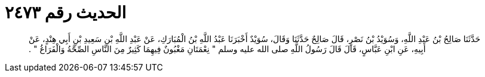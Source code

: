 
= الحديث رقم ٢٤٧٣

[quote.hadith]
حَدَّثَنَا صَالِحُ بْنُ عَبْدِ اللَّهِ، وَسُوَيْدُ بْنُ نَصْرٍ، قَالَ صَالِحٌ حَدَّثَنَا وَقَالَ، سُوَيْدٌ أَخْبَرَنَا عَبْدُ اللَّهِ بْنُ الْمُبَارَكِ، عَنْ عَبْدِ اللَّهِ بْنِ سَعِيدِ بْنِ أَبِي هِنْدٍ، عَنْ أَبِيهِ، عَنِ ابْنِ عَبَّاسٍ، قَالَ قَالَ رَسُولُ اللَّهِ صلى الله عليه وسلم ‏"‏ نِعْمَتَانِ مَغْبُونٌ فِيهِمَا كَثِيرٌ مِنَ النَّاسِ الصِّحَّةُ وَالْفَرَاغُ ‏"‏ ‏.‏